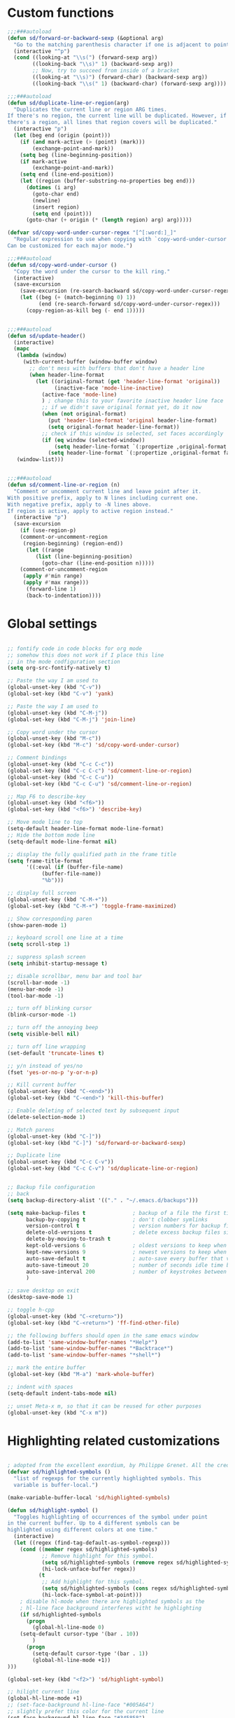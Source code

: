 #+STARTUP: overview

* Custom functions
#+BEGIN_SRC emacs-lisp
;;;###autoload
(defun sd/forward-or-backward-sexp (&optional arg)
  "Go to the matching parenthesis character if one is adjacent to point."
  (interactive "^p")
  (cond ((looking-at "\\s(") (forward-sexp arg))
        ((looking-back "\\s)" 1) (backward-sexp arg))
        ;; Now, try to succeed from inside of a bracket
        ((looking-at "\\s)") (forward-char) (backward-sexp arg))
        ((looking-back "\\s(" 1) (backward-char) (forward-sexp arg))))

;;;###autoload
(defun sd/duplicate-line-or-region(arg)
  "Duplicates the current line or region ARG times.
If there's no region, the current line will be duplicated. However, if
there's a region, all lines that region covers will be duplicated."
  (interactive "p")
  (let (beg end (origin (point)))
    (if (and mark-active (> (point) (mark)))
        (exchange-point-and-mark))
    (setq beg (line-beginning-position))
    (if mark-active
        (exchange-point-and-mark))
    (setq end (line-end-position))
    (let ((region (buffer-substring-no-properties beg end)))
      (dotimes (i arg)
        (goto-char end)
        (newline)
        (insert region)
        (setq end (point)))
      (goto-char (+ origin (* (length region) arg) arg)))))

(defvar sd/copy-word-under-cursor-regex "[^[:word:]_]"
  "Regular expression to use when copying with `copy-word-under-cursor'.
Can be customized for each major mode.")

;;;###autoload
(defun sd/copy-word-under-cursor ()
  "Copy the word under the cursor to the kill ring."
  (interactive)
  (save-excursion
    (save-excursion (re-search-backward sd/copy-word-under-cursor-regex))
    (let ((beg (+ (match-beginning 0) 1))
          (end (re-search-forward sd/copy-word-under-cursor-regex)))
      (copy-region-as-kill beg (- end 1)))))


;;;###autoload
(defun sd/update-header()
  (interactive)
  (mapc
   (lambda (window)
     (with-current-buffer (window-buffer window)
       ;; don't mess with buffers that don't have a header line
       (when header-line-format
         (let ((original-format (get 'header-line-format 'original))
               (inactive-face 'mode-line-inactive)
	       (active-face 'mode-line)
	       ) ; change this to your favorite inactive header line face
           ;; if we didn't save original format yet, do it now
           (when (not original-format)
             (put 'header-line-format 'original header-line-format)
             (setq original-format header-line-format))
           ;; check if this window is selected, set faces accordingly
           (if (eq window (selected-window))
               (setq header-line-format `(:propertize ,original-format face ,active-face))
             (setq header-line-format `(:propertize ,original-format face ,inactive-face)))))))
   (window-list)))


;;;###autoload
(defun sd/comment-line-or-region (n)
  "Comment or uncomment current line and leave point after it.
With positive prefix, apply to N lines including current one.
With negative prefix, apply to -N lines above.
If region is active, apply to active region instead."
  (interactive "p")
  (save-excursion
    (if (use-region-p)
	(comment-or-uncomment-region
	 (region-beginning) (region-end))
      (let ((range
	     (list (line-beginning-position)
		   (goto-char (line-end-position n)))))
	(comment-or-uncomment-region
	 (apply #'min range)
	 (apply #'max range)))
      (forward-line 1)
      (back-to-indentation))))
#+END_SRC

* Global settings
#+BEGIN_SRC emacs-lisp

;; fontify code in code blocks for org mode
;; somehow this does not work if I place this line
;; in the mode codfiguration section
(setq org-src-fontify-natively t)

;; Paste the way I am used to
(global-unset-key (kbd "C-v"))
(global-set-key (kbd "C-v") 'yank)

;; Paste the way I am used to
(global-unset-key (kbd "C-M-j"))
(global-set-key (kbd "C-M-j") 'join-line)

;; Copy word under the cursor
(global-unset-key (kbd "M-c"))
(global-set-key (kbd "M-c") 'sd/copy-word-under-cursor)

;; Comment bindings
(global-unset-key (kbd "C-c C-c"))
(global-set-key (kbd "C-c C-c") 'sd/comment-line-or-region)
(global-unset-key (kbd "C-c C-u"))
(global-set-key (kbd "C-c C-u") 'sd/comment-line-or-region)

;; Map F6 to describe-key
(global-unset-key (kbd "<f6>"))
(global-set-key (kbd "<f6>") 'describe-key)

;; Move mode line to top
(setq-default header-line-format mode-line-format)
;; Hide the bottom mode line
(setq-default mode-line-format nil)

;; display the fully qualified path in the frame title
(setq frame-title-format
      '((:eval (if (buffer-file-name)
		   (buffer-file-name))
	       "%b")))

;; display full screen
(global-unset-key (kbd "C-M-+"))
(global-set-key (kbd "C-M-+") 'toggle-frame-maximized)

;; Show corresponding paren
(show-paren-mode 1)

;; keyboard scroll one line at a time
(setq scroll-step 1)

;; suppress splash screen
(setq inhibit-startup-message t)

;; disable scrollbar, menu bar and tool bar
(scroll-bar-mode -1)
(menu-bar-mode -1)
(tool-bar-mode -1)

;; turn off blinking cursor
(blink-cursor-mode -1)

;; turn off the annoying beep
(setq visible-bell nil)

;; turn off line wrapping
(set-default 'truncate-lines t)

;; y/n instead of yes/no
(fset 'yes-or-no-p 'y-or-n-p)

;; Kill current buffer
(global-unset-key (kbd "C-<end>"))
(global-set-key (kbd "C-<end>") 'kill-this-buffer)

;; Enable deleting of selected text by subsequent input
(delete-selection-mode 1)

;; Match parens
(global-unset-key (kbd "C-]"))
(global-set-key (kbd "C-]") 'sd/forward-or-backward-sexp)

;; Duplicate line
(global-unset-key (kbd "C-c C-v"))
(global-set-key (kbd "C-c C-v") 'sd/duplicate-line-or-region)


;; Backup file configuration
;; back
(setq backup-directory-alist '(("." . "~/.emacs.d/backups")))

(setq make-backup-files t               ; backup of a file the first time it is saved.
      backup-by-copying t               ; don't clobber symlinks
      version-control t                 ; version numbers for backup files
      delete-old-versions t             ; delete excess backup files silently
      delete-by-moving-to-trash t
      kept-old-versions 6               ; oldest versions to keep when a new numbered backup is made (default: 2)
      kept-new-versions 9               ; newest versions to keep when a new numbered backup is made (default: 2)
      auto-save-default t               ; auto-save every buffer that visits a file
      auto-save-timeout 20              ; number of seconds idle time before auto-save (default: 30)
      auto-save-interval 200            ; number of keystrokes between auto-saves (default: 300)
      )

;; save desktop on exit
(desktop-save-mode 1)

;; toggle h-cpp
(global-unset-key (kbd "C-<return>"))
(global-set-key (kbd "C-<return>") 'ff-find-other-file)

;; the following buffers should open in the same emacs window
(add-to-list 'same-window-buffer-names "*Help*")
(add-to-list 'same-window-buffer-names "*Backtrace*")
(add-to-list 'same-window-buffer-names "*shell*")

;; mark the entire buffer
(global-set-key (kbd "M-a") 'mark-whole-buffer)

;; indent with spaces
(setq-default indent-tabs-mode nil)

;; unset Meta-x m, so that it can be reused for other purposes
(global-unset-key (kbd "C-x m"))
#+END_SRC

* Highlighting related customizations
#+BEGIN_SRC emacs-lisp

; adopted from the excellent exordium, by Philippe Grenet. All the credit is his.
(defvar sd/highlighted-symbols ()
  "list of regexps for the currently highlighted symbols. This
  variable is buffer-local.")

(make-variable-buffer-local 'sd/highlighted-symbols)

(defun sd/highlight-symbol ()
  "Toggles highlighting of occurrences of the symbol under point
in the current buffer. Up to 4 different symbols can be
highlighted using different colors at one time."
  (interactive)
  (let ((regex (find-tag-default-as-symbol-regexp)))
    (cond ((member regex sd/highlighted-symbols)
           ;; Remove highlight for this symbol.
           (setq sd/highlighted-symbols (remove regex sd/highlighted-symbols))
           (hi-lock-unface-buffer regex))
          (t
           ;; Add highlight for this symbol.
           (setq sd/highlighted-symbols (cons regex sd/highlighted-symbols))
           (hi-lock-face-symbol-at-point)))
    ; disable hl-mode when there are highlighted symbols as the
    ; hl-line face background interferes witht he highlighting
    (if sd/highlighted-symbols
      (progn
        (global-hl-line-mode 0)
	(setq-default cursor-type '(bar . 10))
        )
      (progn
        (setq-default cursor-type '(bar . 1))
        (global-hl-line-mode +1))
)))

(global-set-key (kbd "<f2>") 'sd/highlight-symbol)

;; hilight current line
(global-hl-line-mode +1)
;; (set-face-background hl-line-face "#005A64")
;; slightly prefer this color for the current line
(set-face-background hl-line-face "#345858")
#+END_SRC
* Color customizations
#+BEGIN_SRC emacs-lisp
;; Set cursor color to white
(set-cursor-color "cyan")
;; Make cursor a thin bar
(setq-default cursor-type '(bar . 1))
;; set background colors
(set-background-color "#2F4F4F")
;; color of border of buffer separator
(set-face-background 'fringe "#2F4F4F")
;; color of comments
(set-face-foreground 'font-lock-comment-face "#FA8278")
;; color of keyword
(set-face-foreground 'font-lock-keyword-face "#FF9664")
;; color of background
(set-face-foreground 'default "#FFF8DC")
;; color of srings
(set-face-foreground 'font-lock-string-face "#00ECC8")
;; selection/search background/foreground
(set-face-attribute 'region nil :background "black" :foreground "yellow" )
(set-face-attribute 'isearch nil :background "black" :foreground "yellow" )
(set-face-attribute 'lazy-highlight nil :background "black" :foreground "cyan" )
;; mode line colors
(set-face-attribute 'mode-line nil :background "black" :foreground "yellow" )
(set-face-attribute 'mode-line-inactive nil :background "dimgray" :foreground "white" )
;; (set-face-attribute 'header-line nil :background "black" :foreground "yellow" )
#+END_SRC

* Mac specific
#+BEGIN_SRC emacs-lisp
;; make command a meta key on Macs
(when (eq system-type 'darwin)
  (setq mac-command-modifier 'meta)
  )
#+END_SRC

* Window related
#+BEGIN_SRC emacs-lisp
;; Kill current window
(global-unset-key (kbd "M-<end>"))
(global-set-key (kbd "M-<end>") 'delete-window)
(global-set-key (kbd "C-M-<backspace>") 'delete-window)

;; Got to other window after horizontal/vertial split
(global-unset-key (kbd "\C-x2"))
(global-set-key "\C-x2"
		(lambda ()
		  (interactive)
		  (split-window-vertically)
		  (other-window 1)))

(global-unset-key (kbd "\C-x3"))
(global-set-key "\C-x3" (lambda ()
			  (interactive)
			  (split-window-horizontally)
			  (other-window 1)))

;; Window movements
(global-unset-key (kbd "M-l"))
(global-unset-key (kbd "M-<right>"))
(global-set-key (kbd "M-l") 'windmove-right)
(global-set-key (kbd "M-<right>") 'windmove-right)

(global-unset-key (kbd "M-h"))
(global-unset-key (kbd "M-<left>"))
(global-set-key (kbd "M-h") 'windmove-left)
(global-set-key (kbd "M-<left>") 'windmove-left)

(global-unset-key (kbd "M-k"))
(global-unset-key (kbd "M-<up>"))
(global-set-key (kbd "M-k") 'windmove-up)
(global-set-key (kbd "M-<up>") 'windmove-up)

(global-unset-key (kbd "M-j"))
(global-unset-key (kbd "M-<down>"))
(global-set-key (kbd "M-j") 'windmove-down)
(global-set-key (kbd "M-<down>") 'windmove-down)

;; update header line's color every time the buffer is switched
(add-hook 'buffer-list-update-hook
           'sd/update-header)

#+END_SRC
* Modes
** ace-jump-mode
#+BEGIN_SRC emacs-lisp
  ;; might want to consider switching to ivyy
  (use-package ace-jump-mode
    :ensure t
    :bind (("M-SPC" . ace-jump-word-mode )
	   ("C-M-r" . redraw-display )
	   )
    :init
    ;; disable gray background
    (setq ace-jump-mode-gray-background nil) 

    :config
    ;; use this to always push onto the global mark ring
    ;; when jumping
    (add-hook 'ace-jump-mode-before-jump-hook (lambda ()
						(back-button-push-mark-local-and-global)))
    ;; beacon blink after ace-jump
    (add-hook 'ace-jump-mode-end-hook (lambda ()
					(beacon-blink)))
    (custom-set-faces
     '(ace-jump-face-foreground
       ((t (:inherit ace-jump-face-foreground :height 1.0 :foreground "yellow" :background "black" )))))
    )
#+END_SRC
** ace-window
#+BEGIN_SRC emacs-lisp
  (use-package ace-window
    ;; don't use for now
    :disabled
    :ensure t
    :init
    (global-set-key (kbd "C-x o") 'ace-window)
    :diminish ace-window-mode)
#+END_SRC
** autocomplete
#+BEGIN_SRC emacs-lisp
  (use-package auto-complete
    :ensure t
    :init
    (ac-config-default)
    (global-auto-complete-mode t)
    (setq ac-use-menu-map t)
    )
#+END_SRC
** backbutton
#+BEGIN_SRC emacs-lisp
  (defun sd/pop-global-mark-ring()
    (interactive)
    (back-button-global-backward)
    (setq global-mark-ring (butlast global-mark-ring 1))
    )

  (use-package back-button
    :ensure t
    :bind (("C-," . sd/pop-global-mark-ring )
	   )
    :init
    :config
    )
#+END_SRC
** beacon
#+BEGIN_SRC emacs-lisp
  (use-package beacon
    :ensure t
    :config
    (beacon-mode))
#+END_SRC
** cc-mode
#+BEGIN_SRC emacs-lisp
  ;; from https://github.com/philippe-grenet/exordium/blob/master/modules/init-bde-style.el

  ;;; Utility functions and constants

  (defconst exordium-bde-search-max-bound (* 80 25))
  ;;   "Maximum point to search when searching for some regexp/string. Often
  ;; the search is bound to the same line, however sometimes functionality needs to
  ;; account for multi-line definitions. In here we assume 80 (columns) * 25 (lines)
  ;; is enough for everyone.")

  (defun bde-component-name ()
    "Return the name of the component for the current buffer"
    (let ((name (file-name-sans-extension
		 (file-name-nondirectory (buffer-file-name)))))
      (cond ((string-match-p "\\.[gipu]\\.t$" name)
	     (substring name 0 (- (length name) 4)))
	    ((string-suffix-p ".t" name)
	     (substring name 0 (- (length name) 2)))
	    (t name))))

  (defun bde-package-name ()
    "Return the name of the package for the current buffer"
    (interactive)
    (let ((component-name (bde-component-name)))
      (substring
       component-name
       0
       (string-match "_" component-name
		     (if (string-prefix-p "s_" component-name)
			 2
		       0)))))

  ;;; Indentation
  ;;;
  ;;; This section define a C style named "bde" using c-add-style.  The offset
  ;;; in the specification (c-offset-alist) can be any of the following:
  ;;;
  ;;; - An integer -> specifies a relative offset. All relative offsets will be
  ;;;   added together and used to calculate the indentation relative to an
  ;;;   anchor position earlier in the buffer.
  ;;; - One of the symbols +, -, ++, --, *, or /
  ;;;   +   = c-basic-offset times 1
  ;;;   -   = c-basic-offset times −1
  ;;;   ++  = c-basic-offset times 2
  ;;;   --  = c-basic-offset times −2
  ;;;   *   = c-basic-offset times 0.5
  ;;;   /   = c-basic-offset times −0.5
  ;;;
  ;;; Note: to debug the indentation of a particular line, type 'C-c C-s'. It
  ;;; will display the variable 'c-syntactic-context' which is a list of the
  ;;; syntactic components affect the offset calculations for that line, with the
  ;;; character position in the buffer for each of them. More details in M-x
  ;;; info, then CC mode, then Interactive Customization.
  ;;; See cc-align.el for examples of line-up functions.

  (eval-when-compile (defvar c-syntactic-context))

  (defun bde-is-member-function-declaration ()
    "Return whether the line ending resembles the member function declaration."
    (re-search-forward
     (concat ") *\\(const\\)?"
	     " *\\(noexcept\\|BSLS_CPP11_NOEXCEPT\\)?"
	     " *\\(\\(= *\\(0\\|de\\(fault\\|lete\\)\\)\\)"
	     "\\|BSLS_CPP11_DE\\(FAULT\\|LETED\\)"
	     "\\|override\\|BSLS_CPP11_OVERRIDE\\)?"
	     " *\\(&\\(&\\)?\\)?"
	     " *; *$")
     (point-at-eol) t))

  (defun bde-comment-offset (element)
    "Custom line-up function for BDE comments.
  Return a symbol for the correct indentation level at the
  current cursor position, if the cursor is within a class definition:
  1. + for method comments:
	  int foo() const = 0;
	      // tab goes here
	  int bar() { return 0; }
	      // tab goes here
  2. column number of beginning of comment for data member comments:
	  int d_data;     // my comment at whatever column I want
			  // tab goes here
	  int d_someLongVariableName;
			  // my comment at whatever column I want
			  // tab goes here
  3. nil otherwise."
    (case (caar c-syntactic-context)
      ((inclass innamespace)
       (save-excursion
	 (let ((class-offset         ; extra offset for inner structs
		(c-langelem-col (car c-syntactic-context) t))
	       (comment-column nil)) ; column number of last //
	   (loop
	    (beginning-of-line)
	    (cond ((= (point) (point-min))
		   (return nil))
		  ((re-search-forward "^ *//" (point-at-eol) t)
		   ;; looking at a comment line
		   (setq comment-column (- (current-column) 2))
		   (forward-line -1))
		  ((bde-is-member-function-declaration)
		   ;; looking at end of method declaration
		   (return '+))
		  ((re-search-forward "} *$" (point-at-eol) t)
		   ;; looking at end of inline method definition
		   (return '+))
		  ((re-search-forward "; *//" (point-at-eol) t)
		   ;; looking at beginning of data member comment block
		   (return (- (current-column) 2 class-offset c-basic-offset)))
		  ((and comment-column
			(re-search-forward "[_A-Za-z0-9]+; *$"
					   (point-at-eol) t))
		   ;; looking at end of (long?) data member declaration
		   (return (- comment-column class-offset c-basic-offset)))
		  (t
		   (return nil)))))))
      (t nil)))

  (defun bde-statement-block-intro-offset (element)
    "Custom line-up function for first line of a statement block.
  The default identation is is '+' (1 basic offset), unless we are in
  a switch statement, in which case the indentation is set to
  '*' (half basic offset). Example:
  switch(val) {
    case 100: {
	return 1;
    } break;
    default: {
	return 0;
    } break;
  }"
    (save-excursion
      (goto-char (c-langelem-pos element))
      (if (looking-at "\\(case\\|default\\)")
	  '*
	'+)))


  (use-package cc-mode
    :ensure t
    :init
    (setq c-default-style
	  '((java-mode . "java")
	    (awk-mode  . "awk")
	    (c++-mode  . "bde")
	    (other     . "gnu")))
    :config
    ;; See http://cc-mode.sourceforge.net/html-manual/Syntactic-Symbols.html#Syntactic-Symbols
    (c-add-style
     "bde"
     '((c-basic-offset . 4)
       (c-comment-only-line-offset . 0)
       (fill-column . 79)
       (c-backslash-column . 78)
       (c-backslash-max-column . 78)
       (c-offsets-alist
	(comment-intro         . bde-comment-offset)
	(defun-open            . 0)
	(defun-close           . 0)
	(statement-block-intro . bde-statement-block-intro-offset)
	(substatement-open     . 0)
	(substatement-label    . 0)
	(label                 . 0)
	(access-label          . /)
	(case-label            . *)
	(statement-case-intro  . *)
	(statement-case-open   . 0)
	(statement-cont        . +)
	(inline-open           . 0)
	(inline-close          . 0)
	(innamespace           . 0)
	(member-init-intro     . 0)
	(extern-lang-open      . 0)
	(brace-list-entry      . /)
	(extern-lang-close     . 0))))
    )
#+END_SRC
** dired
#+BEGIN_SRC emacs-lisp
  ;; Kick off dired with Ctrl-l
  (global-unset-key (kbd "C-l"))
  (global-set-key (kbd "C-l") 
		  (lambda ()
		    (interactive)
		    (dired ".") ))
  (add-hook 'dired-mode-hook
	    (lambda ()
	      (setq-local ace-jump-search-filter
			  (lambda ()
			    (get-text-property (point) 'dired-filename)))
              (define-key dired-mode-map  (kbd "<end>") 'dired-up-directory)))
#+END_SRC
** iedit
#+BEGIN_SRC emacs-lisp
  (use-package iedit
    :ensure t
    :bind (("C-;" . iedit-mode))
    :config
    )
#+END_SRC
** expand-region
#+BEGIN_SRC emacs-lisp
  (use-package expand-region
    :ensure t
    :bind (("C-=" . er/expand-region))
    )
#+END_SRC
** helm
#+BEGIN_SRC emacs-lisp
  (use-package helm
    :ensure t
    :bind (("C-S-b" . helm-mini)
	   ("M-x"   . helm-M-x)             ;; meta-X is handled by Helm
	   ("<f1>"  . helm-imenu)          ;; Map F1 to helm-imenu
	   ("M-i"   . helm-occur)
	   ("M-y"   . helm-show-kill-ring)
	   )
    :init
    (setq helm-split-window-default-side 'same ; display helm in the same window
	  helm-move-to-line-cycle-in-source     t ; move to end or beginning of source when reaching top or bottom of source.
	  helm-ff-search-library-in-sexp        t ; search for library in `require' and `declare-function' sexp.
	  helm-scroll-amount                    8 ; scroll 8 lines other window using M-<next>/M-<prior>
	  helm-ff-file-name-history-use-recentf t
	  helm-mode-reverse-history           nil ; place helm command history on top

	  ;; need to investigate what these do
	  ;; just copied them from: https://github.com/yveszoundi/emacs.d/blob/master/bootstrap/startup.org
	  helm-ff-transformer-show-only-basename nil
	  ;;helm-adaptive-history-file             ers-helm-adaptive-history-file
	  ;;helm-boring-file-regexp-list           '("\\.git$" "\\.svn$" "\\.elc$" "*~$")
	  helm-recentf-fuzzy-match               t
	  helm-yank-symbol-first                 t
	  helm-buffers-fuzzy-matching            t
	  helm-ff-auto-update-initial-value      t
	  helm-input-idle-delay                  0.1
	  helm-idle-delay                        0.1)
    (use-package helm-projectile
      :ensure    helm-projectile
      :bind      ("M-o" . helm-projectile))
    )
#+END_SRC

** magit
#+BEGIN_SRC emacs-lisp
  (use-package magit
    :ensure t
    :bind (("C-x g" . magit-status)
           ("C-x m l" . magit-log-all)
           )
    :config
    ;; update magit heading line to yellow on black, the way I like it...  
    (set-face-attribute 'magit-diff-hunk-heading-highlight nil :background "black" :foreground "yellow" )
    )
#+END_SRC
** move-text
#+BEGIN_SRC emacs-lisp
  (use-package move-text
    :ensure t
    ;; Text movement
    :bind (("C-S-<up>" . move-text-up )
	   ("C-S-<down>" . move-text-down ))
    :config
    )
#+END_SRC

** multiple-cursors
#+BEGIN_SRC emacs-lisp
  (defvar multiple-cursors-mode-enabled-hook nil
    "Hook that is run after `multiple-cursors-mode' is enabled.")

  (defvar multiple-cursors-mode-disabled-hook nil
    "Hook that is run after `multiple-cursors-mode' is disabled.")

  (defun sd/mc-when-enabled ()
    "Function to be added to `multiple-cursors-mode-enabled-hook'."
    (set-cursor-color "red"))

  (defun sd/mc-when-disabled ()
    "Function to be added to `multiple-cursors-mode-disabled-hook'."
    (set-cursor-color "white"))

  (use-package multiple-cursors
    :ensure t
    :bind (("C--" . mc/mark-next-like-this  )
	   )
    :init
    (add-hook 'multiple-cursors-mode-enabled-hook #'sd/mc-when-enabled)
    (add-hook 'multiple-cursors-mode-disabled-hook #'sd/mc-when-disabled)

    :config
    (set-face-background 'mc/cursor-bar-face "#2F4F4F")
    (set-face-foreground 'mc/cursor-bar-face "red")
    )
#+END_SRC
** org
#+BEGIN_SRC emacs-lisp
  (use-package org-mode
      :ensure t
      :init
      (unbind-key "M-h" org-mode-map)
      ; indent propertly in org babel mode
      (setq org-src-tab-acts-natively t))
#+END_SRC

** projectile
#+BEGIN_SRC  emacs-lisp
  (use-package projectile
    :ensure    t
    :init
    (setq projectile-completion-system 'helm)
    ;; solves a performance issue
    ;; without this, every cursor movement is incredibly slow
    (setq projectile-mode-line
	  '(:eval (if (projectile-project-p)
		      (format " Proj[%s]"
			      (projectile-project-name))
		    ""))
	  )
    :config
    (projectile-global-mode t)
    )
#+END_SRC
** rectangle-mark-mode
#+BEGIN_SRC emacs-lisp
  (use-package rect-mode
    :bind(("C-M-<down>" . rectangle-mark-mode)
          :map rectangle-mark-mode-map
          ("C-w" . delete-rectangle)))
#+END_SRC
** rtags
#+BEGIN_SRC emacs-lisp
  (use-package rtags
    :ensure t
    :bind (("C-." . rtags-find-symbol-at-point)
	   ("C-," . rtags-location-stack-back)
	   ("C-x r" . rtags-find-references-at-point)
	   )
    )
#+END_SRC
** shell
#+BEGIN_SRC emacs-lisp
  ;; Run shell mode
  (global-unset-key (kbd "C-S-m"))
  (global-set-key (kbd "C-S-m") 'shell)
  ;; Don't ask to kill the shell buffer
  (add-hook 'shell-mode-hook (lambda() (set-process-query-on-exit-flag (get-process "shell") nil)) )
#+END_SRC
** swap-buffers
#+BEGIN_SRC emacs-lisp
  (use-package swap-buffers
    :ensure t
    :bind("C-<f12>" . swap-buffers)
    :init
    (setq swap-buffers-keep-focus t)
    :config
    (advice-add 'swap-buffers :after 'sd/update-header)
    )
#+END_SRC
** transpose-frame
#+BEGIN_SRC emacs-lisp
  (use-package transpose-frame
    :ensure t
    :bind("<f12>" . flop-frame)
    :config
    (advice-add 'flop-frame :after 'sd/update-header)
    )
#+END_SRC
** try
#+BEGIN_SRC emacs-lisp
  (use-package try
    :ensure t)
#+END_SRC
** which-key
#+BEGIN_SRC emacs-lisp
  (use-package which-key
    :ensure t
    :config
    (which-key-mode))
#+END_SRC
** whole-line-or-region
#+BEGIN_SRC emacs-lisp
  (use-package whole-line-or-region
    :ensure t
    :bind (("C-w" . whole-line-or-region-kill-region)
	   ("C-c c" . whole-line-or-region-kill-ring-save)
	   )
    :config
    )
#+END_SRC
** wrap-region
#+BEGIN_SRC emacs-lisp
  (use-package wrap-region
    :ensure   t
    :config
    (wrap-region-global-mode t)
    (wrap-region-add-wrappers
     '(("(" ")")
       ("[" "]")
       ("{" "}")
       ("<" ">")
       ("'" "'")
       ("\"" "\"")
       ("‘" "’"   "q")
       ("“" "”"   "Q")
       ("*" "*"   "b"   org-mode)                 ; bolden
       ("*" "*"   "*"   org-mode)                 ; bolden
       ("/" "/"   "i"   org-mode)                 ; italics
       ("/" "/"   "/"   org-mode)                 ; italics
       ("~" "~"   "c"   org-mode)                 ; code
       ("~" "~"   "~"   org-mode)                 ; code
       ("=" "="   "v"   org-mode)                 ; verbatim
       ("=" "="   "="   org-mode)                 ; verbatim
       ("_" "_"   "u" '(org-mode markdown-mode))  ; underline
       ("**" "**" "b"   markdown-mode)            ; bolden
       ("*" "*"   "i"   markdown-mode)            ; italics
       ("`" "`"   "c" '(markdown-mode ruby-mode)) ; code
       ("`" "'"   "c"   lisp-mode)                ; code
       ))
    :diminish wrap-region-mode)
#+END_SRC
** yasnippet
#+BEGIN_SRC emacs-lisp
  (use-package yasnippet
    :ensure t
    :init
    (yas-global-mode 1)
    :config
    )
#+END_SRC
** zoom-window
#+BEGIN_SRC emacs-lisp
  (use-package zoom-window
    :ensure t
    :bind (("C-M-z" . zoom-window-zoom)
	   )
    :init
    (setq zoom-window-mode-line-color "SteelBlue")
    :config
    )
#+END_SRC
** Modes to explore in the future
# 'auto-complete-c-headers
# 'ensime
# 'paredit
# 'rtags-ac

